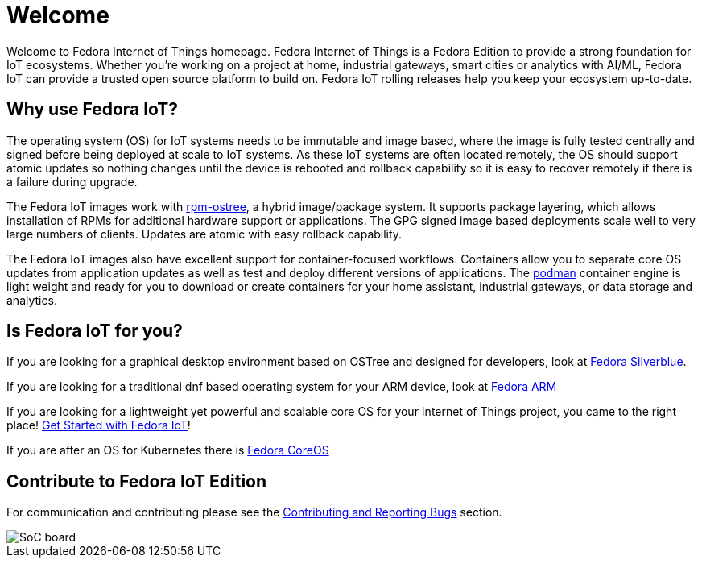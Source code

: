 = Welcome

Welcome to Fedora Internet of Things homepage. Fedora Internet of Things is a Fedora Edition to provide a strong foundation for IoT ecosystems. Whether you're working on a project at home, industrial gateways, smart cities or analytics with AI/ML, Fedora IoT can provide a trusted open source platform to build on. Fedora IoT rolling releases help you keep your ecosystem up-to-date.

== Why use Fedora IoT?
The operating system (OS) for IoT systems needs to be immutable and image based, where the image is fully tested centrally and signed before being deployed at scale to IoT systems. As these IoT systems are often located remotely, the OS should support atomic updates so nothing changes until the device is rebooted and rollback capability so it is easy to recover remotely if there is a failure during upgrade.

The Fedora IoT images work with https://rpm-ostree.readthedocs.io/en/latest/[rpm-ostree], a hybrid image/package system. It supports package layering, which allows installation of RPMs for additional hardware support or applications. The GPG signed image based deployments scale well to very large numbers of clients. Updates are atomic with easy rollback capability.

The Fedora IoT images also have excellent support for container-focused workflows. Containers allow you to separate core OS updates from application updates as well as test and deploy different versions of applications.  The https://podman.io/[podman] container engine is light weight and ready for you to download or create containers for your home assistant, industrial gateways, or data storage and analytics.

== Is Fedora IoT for you?

If you are looking for a graphical desktop environment based on OSTree and designed for developers, look at https://silverblue.fedoraproject.org/[Fedora Silverblue].

If you are looking for a traditional dnf based operating system for your ARM device, look at https://arm.fedoraproject.org/[Fedora ARM]

If you are looking for a lightweight yet powerful and scalable core OS for your Internet of Things project, you came to the right place! xref:getting-started.adoc[Get Started with Fedora IoT]!

If you are after an OS for Kubernetes there is https://getfedora.org/en/coreos/[Fedora CoreOS]

== Contribute to Fedora IoT Edition
For communication and contributing please see the xref:contributing.adoc[Contributing and Reporting Bugs] section.

image::iot-fedora.svg[SoC board]
